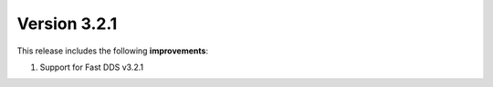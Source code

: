 Version 3.2.1
^^^^^^^^^^^^^

This release includes the following **improvements**:

#. Support for Fast DDS v3.2.1
